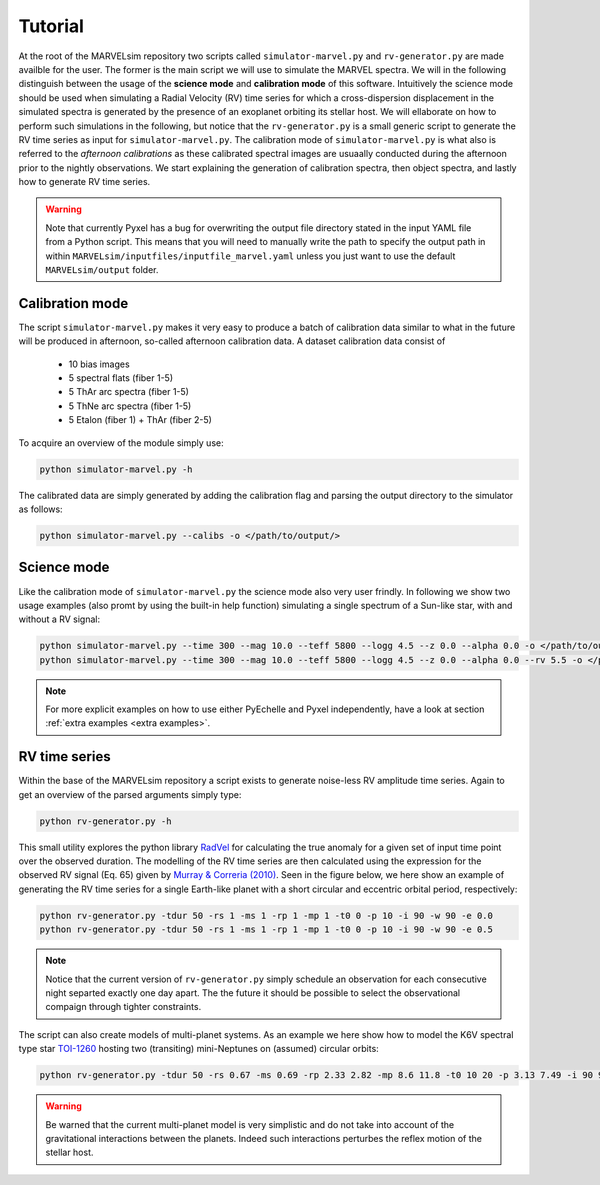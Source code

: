 Tutorial
========

At the root of the MARVELsim repository two scripts called ``simulator-marvel.py`` and ``rv-generator.py`` are made availble for the user. The former is the main script we will use to simulate the MARVEL spectra. We will in the following distinguish between the usage of the **science mode** and **calibration mode** of this software. Intuitively the science mode should be used when simulating a Radial Velocity (RV) time series for which a cross-dispersion displacement in the simulated spectra is generated by the presence of an exoplanet orbiting its stellar host. We will ellaborate on how to perform such simulations in the following, but notice that the ``rv-generator.py`` is a small generic script to generate the RV time series as input for ``simulator-marvel.py``. The calibration mode of ``simulator-marvel.py`` is what also is referred to the *afternoon calibrations* as these calibrated spectral images are usuaally conducted during the afternoon prior to the nightly observations. We start explaining the generation of calibration spectra, then object spectra, and lastly how to generate RV time series.

.. warning::

   Note that currently Pyxel has a bug for overwriting the output file directory stated in the input YAML file from a Python script. This means that you will need to manually write the path to specify the output path in within ``MARVELsim/inputfiles/inputfile_marvel.yaml`` unless you just want to use the default ``MARVELsim/output`` folder.


Calibration mode
----------------

The script ``simulator-marvel.py`` makes it very easy to produce a batch of calibration data similar to what in the future will be produced in afternoon, so-called afternoon calibration data. A dataset calibration data consist of

  - 10 bias images
  - 5 spectral flats (fiber 1-5)
  - 5 ThAr arc spectra (fiber 1-5)
  - 5 ThNe arc spectra (fiber 1-5)
  - 5 Etalon (fiber 1) + ThAr (fiber 2-5)

To acquire an overview of the module simply use:

.. code-block:: shell

   python simulator-marvel.py -h

The calibrated data are simply generated by adding the calibration flag and parsing the output directory to the simulator as follows: 

.. code-block:: shell

   python simulator-marvel.py --calibs -o </path/to/output/>

   
Science mode
------------

Like the calibration mode of ``simulator-marvel.py`` the science mode also very user frindly. In following we show two usage examples (also promt by using the built-in help function) simulating a single spectrum of a Sun-like star, with and without a RV signal:

.. code-block:: shell

   python simulator-marvel.py --time 300 --mag 10.0 --teff 5800 --logg 4.5 --z 0.0 --alpha 0.0 -o </path/to/outdir>
   python simulator-marvel.py --time 300 --mag 10.0 --teff 5800 --logg 4.5 --z 0.0 --alpha 0.0 --rv 5.5 -o </path/to/outdir> 

.. note::
   
   For more explicit examples on how to use either PyEchelle and Pyxel independently, have a look at section :ref:`extra examples <extra examples>`.


RV time series
--------------
   
Within the base of the MARVELsim repository a script exists to generate noise-less RV amplitude time series. Again to get an overview of the parsed arguments simply type:

.. code-block:: shell

   python rv-generator.py -h

This small utility explores the python library `RadVel <https://radvel.readthedocs.io/en/latest/>`_ for calculating the true anomaly for a given set of input time point over the observed duration. The modelling of the RV time series are then calculated using the expression for the observed RV signal (Eq. 65) given by `Murray & Correria (2010) <https://arxiv.org/pdf/1009.1738.pdf>`_. Seen in the figure below, we here show an example of generating the RV time series for a single Earth-like planet with a short circular and eccentric orbital period, respectively:  

.. code-block:: shell

   python rv-generator.py -tdur 50 -rs 1 -ms 1 -rp 1 -mp 1 -t0 0 -p 10 -i 90 -w 90 -e 0.0
   python rv-generator.py -tdur 50 -rs 1 -ms 1 -rp 1 -mp 1 -t0 0 -p 10 -i 90 -w 90 -e 0.5

.. image:: rv_model_circular.png
   :align: center
   :width: 800

.. image:: rv_model_eccentric.png
   :align: center
   :width: 800

.. note::

   Notice that the current version of ``rv-generator.py`` simply schedule an observation for each consecutive night separted exactly one day apart. The the future it should be possible to select the observational compaign through tighter constraints.
	   
The script can also create models of multi-planet systems. As an example we here show how to model the K6V spectral type star `TOI-1260 <https://academic.oup.com/mnras/article-abstract/505/4/4684/6280967>`_ hosting two (transiting) mini-Neptunes on (assumed) circular orbits:

.. code-block:: shell

   python rv-generator.py -tdur 50 -rs 0.67 -ms 0.69 -rp 2.33 2.82 -mp 8.6 11.8 -t0 10 20 -p 3.13 7.49 -i 90 90 -w 0 90 -e 0 0

.. image:: rv_model_multiple.png
   :align: center
   :width: 800
   
.. warning::

   Be warned that the current multi-planet model is very simplistic and do not take into account of the gravitational interactions between the planets. Indeed such interactions perturbes the reflex motion of the stellar host.
